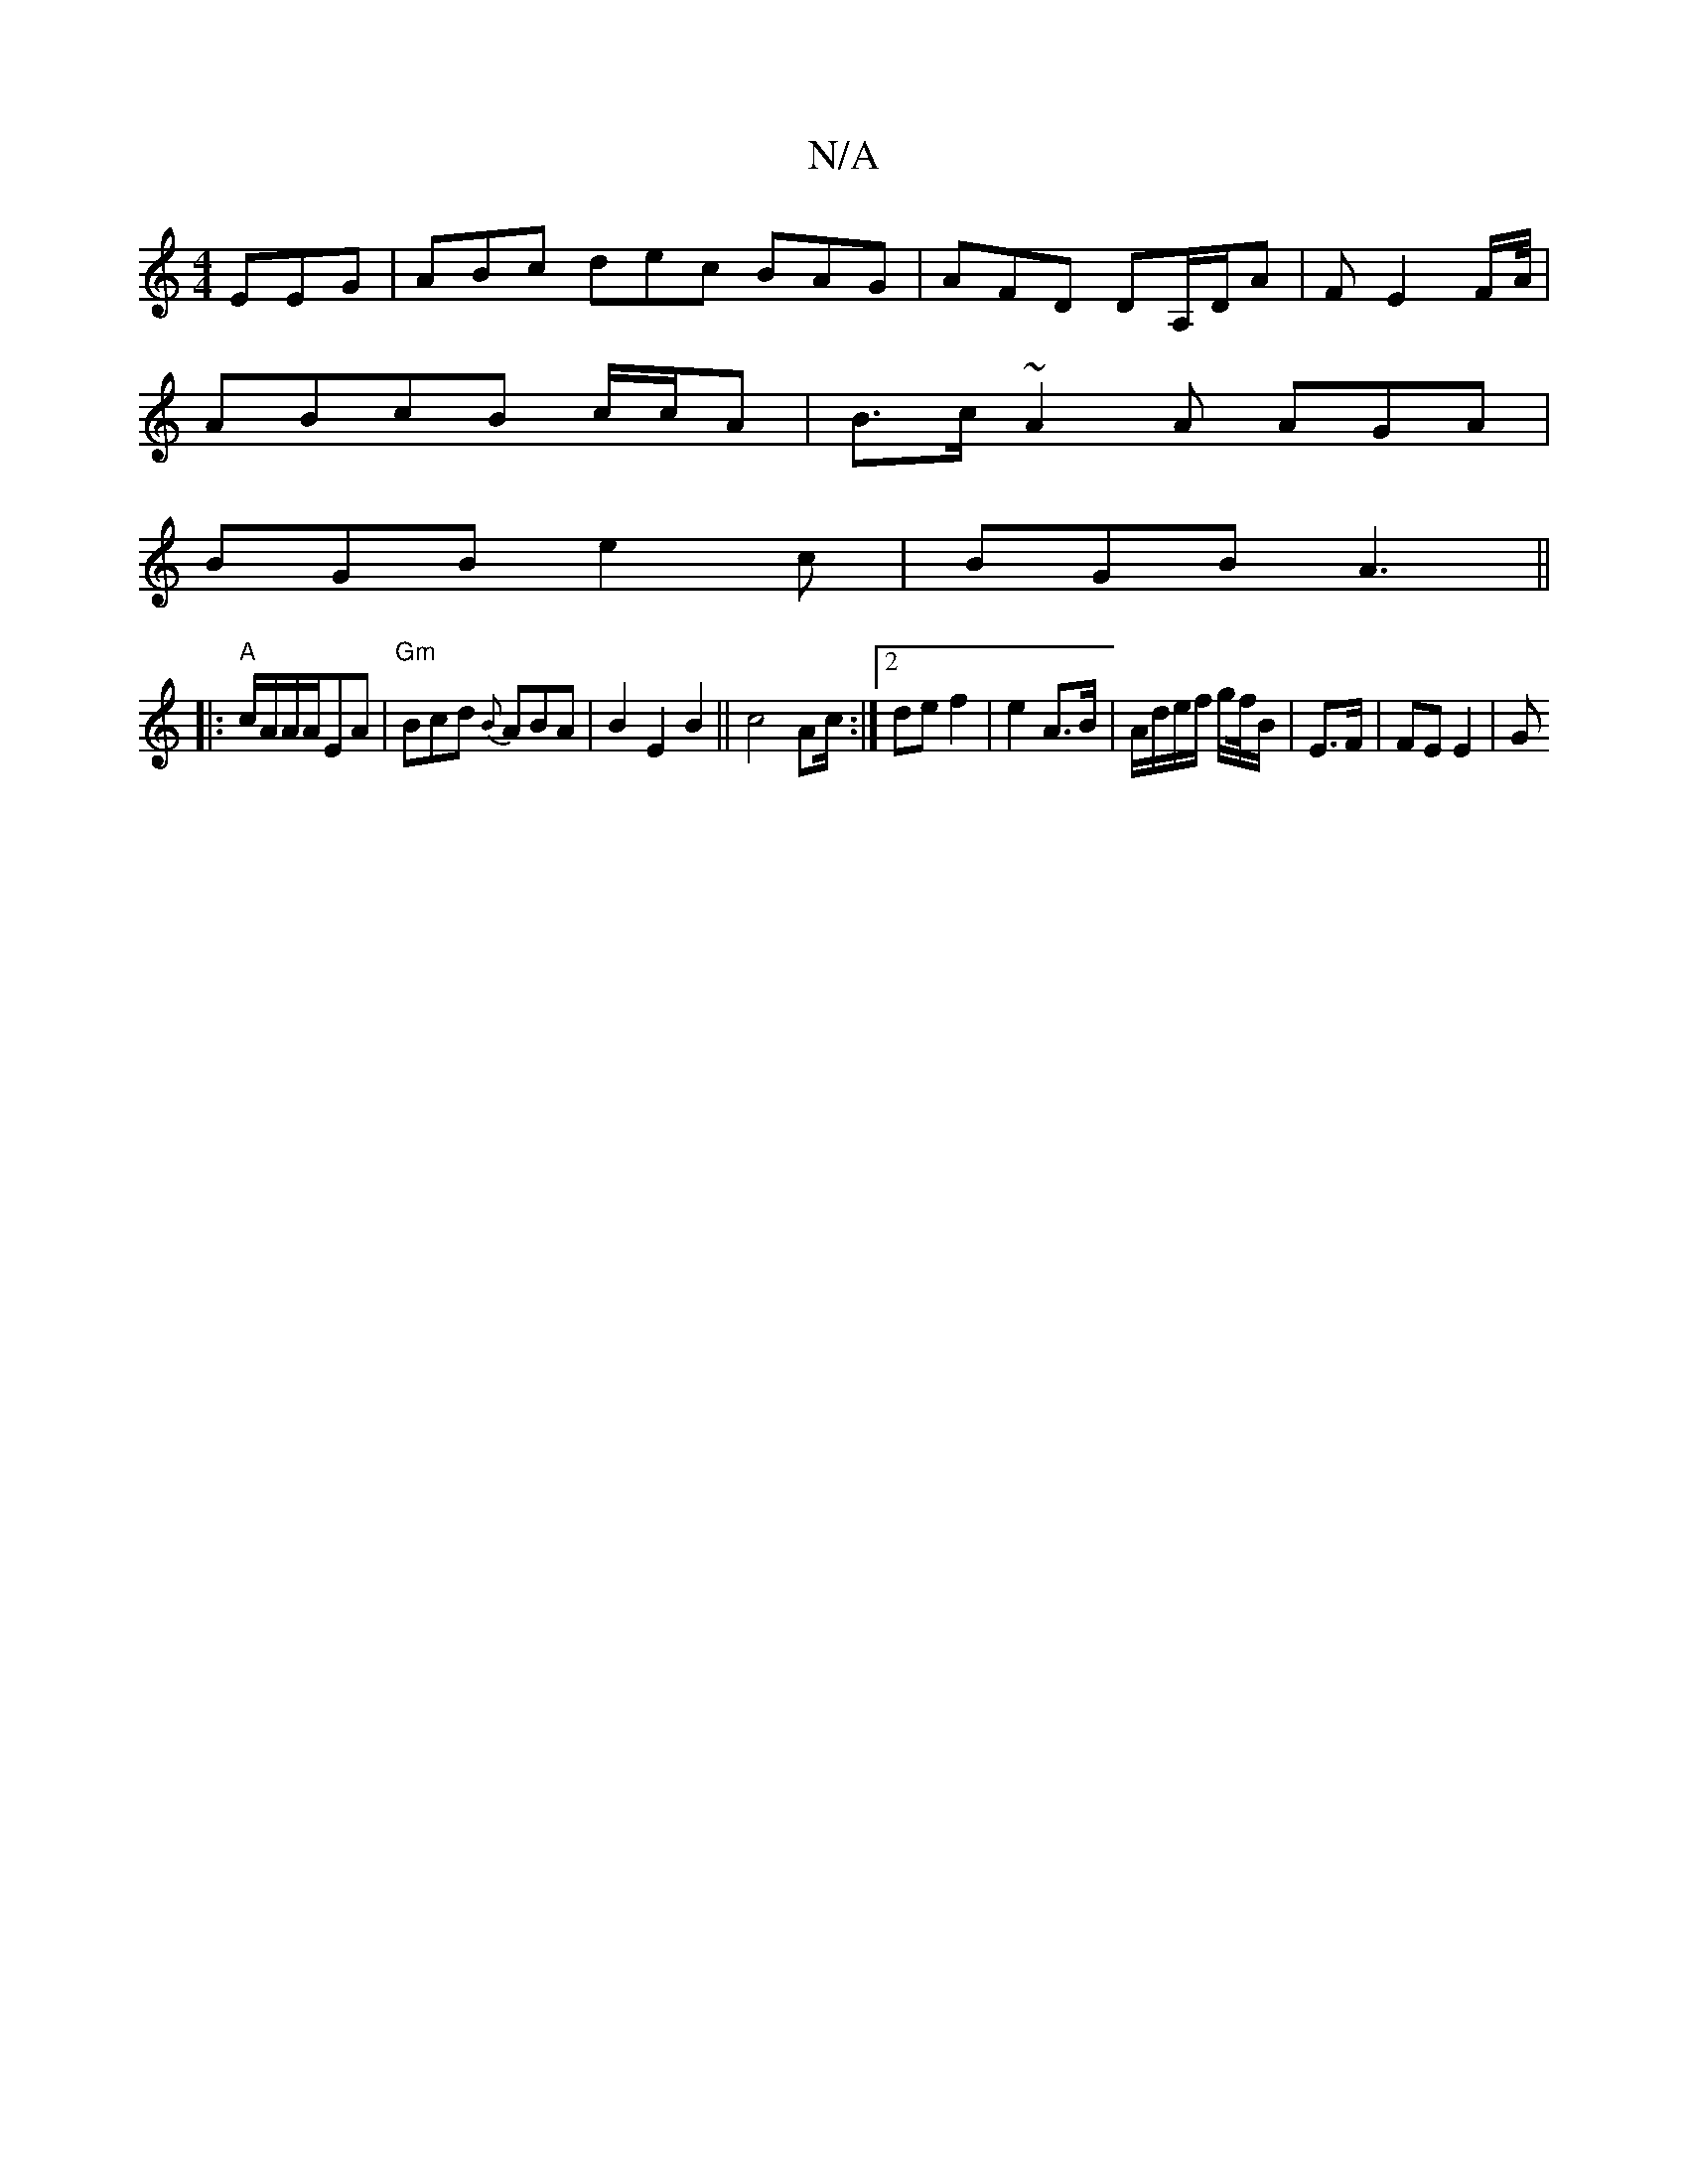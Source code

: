 X:1
T:N/A
M:4/4
R:N/A
K:Cmajor
 EEG|ABc dec BAG|AFD DA,/D/A|F E2 F/A//|
ABcB c/c/A|B>c ~A2 A AGA|
BGB e2 c|BGB A3||
|:"A"c/A/A/A/EA | "Gm"Bcd {B}ABA | B2 E2 B2 ||  c4 Ac/2 :|[2 de f2 | e2 A>B | A/d/e/f/ g/2f//B/ | E3/F/ | FE E2 | G